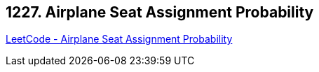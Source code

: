 == 1227. Airplane Seat Assignment Probability

https://leetcode.com/problems/airplane-seat-assignment-probability/[LeetCode - Airplane Seat Assignment Probability]

